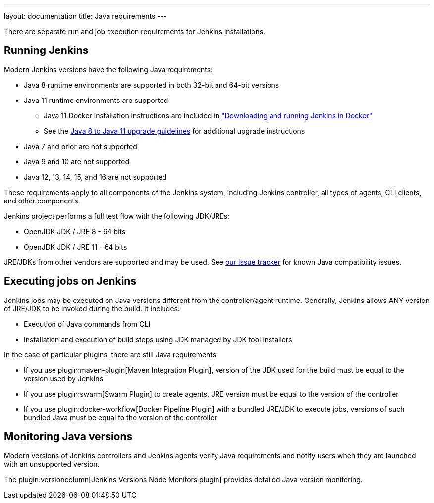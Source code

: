---
layout: documentation
title:  Java requirements
---

There are separate run and job execution requirements for Jenkins installations.

## Running Jenkins

Modern Jenkins versions have the following Java requirements:

* Java 8 runtime environments are supported in both 32-bit and 64-bit versions
* Java 11 runtime environments are supported
** Java 11 Docker installation instructions are included in link:/doc/book/installing/docker/#downloading-and-running-jenkins-in-docker["Downloading and running Jenkins in Docker"]
** See the link:/doc/administration/requirements/upgrade-java-guidelines[Java 8 to Java 11 upgrade guidelines] for additional upgrade instructions
* Java 7 and prior are not supported
* Java 9 and 10 are not supported
* Java 12, 13, 14, 15, and 16 are not supported

These requirements apply to all components of the Jenkins system, including Jenkins controller,
all types of agents, CLI clients, and other components.

Jenkins project performs a full test flow with the following JDK/JREs:

* OpenJDK JDK / JRE 8 - 64 bits
* OpenJDK JDK / JRE 11 - 64 bits

JRE/JDKs from other vendors are supported and may be used.
See link:/redirect/issue-tracker[our Issue tracker] for known Java compatibility issues.

## Executing jobs on Jenkins

Jenkins jobs may be executed on Java versions different from the controller/agent runtime.
Generally, Jenkins allows ANY version of JRE/JDK to be invoked during the build.
It includes:

* Execution of Java commands from CLI
* Installation and execution of build steps using JDK managed by JDK tool installers

In the case of particular plugins, there are still Java requirements:

* If you use plugin:maven-plugin[Maven Integration Plugin], version of the JDK used for the build must be equal
to the version used by Jenkins
* If you use plugin:swarm[Swarm Plugin] to create agents,
JRE version must be equal to the version of the controller
* If you use plugin:docker-workflow[Docker Pipeline Plugin] with a bundled JRE/JDK to execute jobs,
versions of such bundled Java must be equal to the version of the controller

## Monitoring Java versions

Modern versions of Jenkins controllers and Jenkins agents verify Java requirements
and notify users when they are launched with an unsupported version.

The plugin:versioncolumn[Jenkins Versions Node Monitors plugin] provides detailed Java version monitoring.

